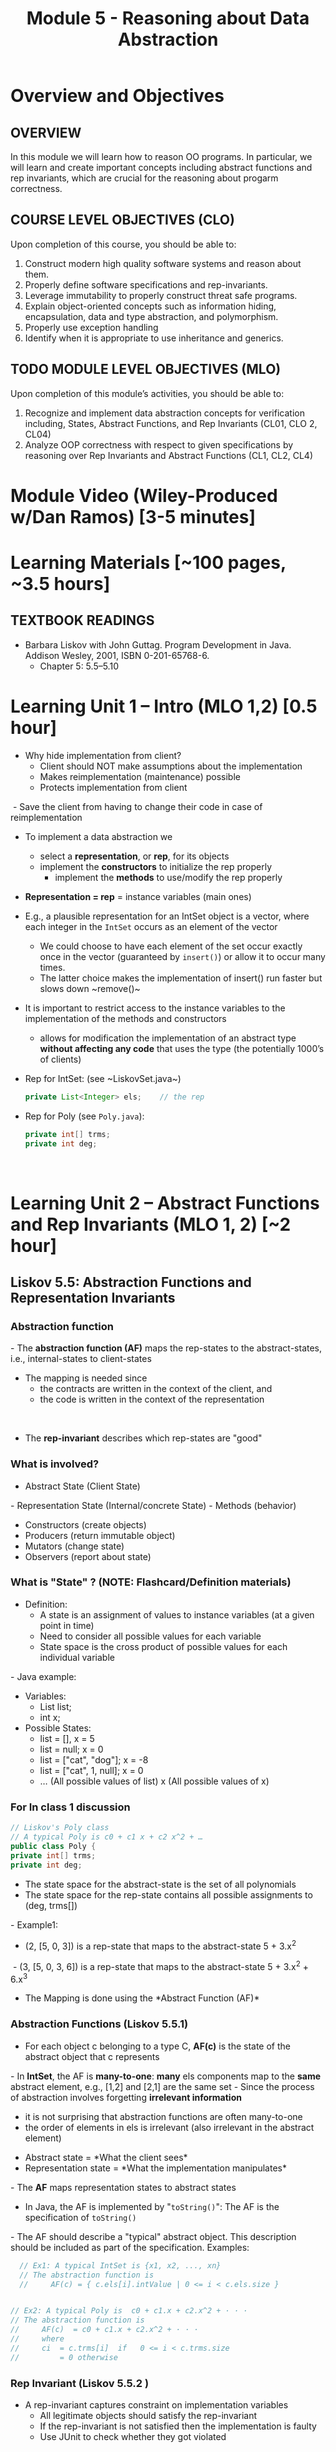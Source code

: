 #+TITLE: Module 5 - Reasoning about Data Abstraction


#+HTML_HEAD: <link rel="stylesheet" href="https://dynaroars.github.io/files/org.css">

* Overview and Objectives 
** OVERVIEW
In this module we will learn how to reason OO programs. In particular, we will learn and create important concepts including abstract functions and rep invariants, which are crucial for the reasoning about progarm correctness.

** COURSE LEVEL OBJECTIVES (CLO) 
Upon completion of this course, you should be able to:

1. Construct modern high quality software systems and reason about them. 
2. Properly define software specifications and rep-invariants. 
3. Leverage immutability to properly construct threat safe programs. 
4. Explain object-oriented concepts such as information hiding, encapsulation, data and type abstraction, and polymorphism. 
5. Properly use exception handling 
6. Identify when it is appropriate to use inheritance and generics.  
 
** TODO MODULE LEVEL OBJECTIVES (MLO) 
Upon completion of this module’s activities, you should be able to: 

1. Recognize and implement data abstraction concepts for verification including, States, Abstract Functions, and Rep Invariants (CL01, CLO 2, CL04)
2. Analyze OOP correctness with respect to given specifications by reasoning over Rep Invariants and Abstract Functions (CL1, CL2, CL4)

* Module Video (Wiley-Produced w/Dan Ramos) [3-5 minutes]
#+begin_comment
#+end_comment
  

* Learning Materials [~100 pages, ~3.5 hours]
** TEXTBOOK READINGS
- Barbara Liskov with John Guttag. Program Development in Java. Addison Wesley, 2001, ISBN 0-201-65768-6. 
  - Chapter 5:  5.5--5.10

* Learning Unit 1 – Intro (MLO 1,2) [0.5 hour]
- Why hide implementation from client? ​
  - Client should NOT make assumptions about the implementation​
  - Makes reimplementation (maintenance) possible​
  - Protects implementation from client​
​  - Save the client from having to change their code in case of reimplementation​
- ​To implement a data abstraction we​
  - select a *representation*, or *rep*, for its objects​
  - implement the *constructors* to initialize the rep properly​
   - implement the *methods* to use/modify the rep properly​
- *Representation = rep* = instance variables (main ones) ​
- E.g., a plausible representation for an IntSet object is a vector, where each integer in the ~IntSet~ occurs as an element of the vector​
  - We could choose to have each element of the set occur exactly once in the vector (guaranteed by ~insert()~) or allow it to occur many times. ​
  - The latter choice makes the implementation of insert() run faster but slows down ~remove()​~
- It is important to restrict access to the instance variables to the implementation of the methods and constructors​
  -  allows for modification the implementation of an abstract type *without affecting any code* that uses the type (the potentially 1000’s of clients) ​

- Rep for IntSet: (see ~LiskovSet.java​~) ​
  #+begin_src java
    private List<Integer> els;    // the rep​ 
  #+end_src

- Rep for Poly (see ~Poly.java~):​
  #+begin_src java
    private int[] trms;    ​
    private int deg;​
  #+end_src
​
* Learning Unit 2 – Abstract Functions and Rep Invariants (MLO 1, 2) [~2 hour]
** Liskov 5.5:  Abstraction Functions and Representation Invariants
*** Abstraction function
​- The *abstraction function (AF)* maps the rep-states to the abstract-states, i.e., internal-states to client-states​
- The mapping is needed since ​
  - the contracts are written in the context of the client, and ​
  - the code is written in the context of the representation​
​
- The *rep-invariant* describes which rep-states are "good"
  
*** What is involved?​

- Abstract State (Client State)​
​- Representation State (Internal/concrete State)​
​- Methods (behavior)​
  - Constructors (create objects)​
  - Producers (return immutable object)​
  - Mutators (change state)​
  - Observers (report about state)


*** What is "State" ? (NOTE: Flashcard/Definition materials)
- Definition:​
  - A state is an assignment of values to instance variables (at a given point in time)​
  - Need to consider all possible values for each variable​
  - State space is the cross product of possible values for each individual variable​
​- Java example:​
  - Variables: ​
      - List list;​
      - int x;​
  - Possible States:​
     - list = [], x = 5​
     - list = null; x = 0​
     - list = ["cat", "dog"]; x = -8​
     - list = ["cat", 1, null]; x = 0​
     - ... (All possible values of list) x (All possible values of x)​

*** For In class 1 discussion
#+begin_src java
  // Liskov's Poly class​
  // A typical Poly is c0 + c1 x + c2 x^2 + …​
  public class Poly { ​
  private int[] trms;    ​
  private int deg;​
#+end_src
- The state space for the abstract-state is the set of all polynomials​
- The state space for the rep-state contains all possible assignments to (deg, trms[])​
​- Example1: ​
  - (2, [5, 0, 3]) is a rep-state that maps to the abstract-state 5 + 3.x^2​
​  - (3, [5, 0, 3, 6]) is a rep-state that maps to the abstract-state 5 + 3.x^2 + 6.x^3​
- The Mapping is done using the *Abstract Function (AF)​*

*** Abstraction Functions (Liskov 5.5.1)
- For each object c belonging to a type C, *AF(c)* is the state of the abstract object that c represents​
​- In *IntSet*, the AF is *many-to-one*: *many* els components map to the *same* abstract element, e.g., [1,2] and [2,1]​ are the same set
​- Since the process of abstraction involves forgetting *irrelevant information*
  - it is not surprising that abstraction functions are often many-to-one​
  - the order of elements in els is irrelevant (also irrelevant in the abstract element)

- Abstract state = *What the client sees​*
- Representation state = *What the implementation manipulates​*
​- The *AF* maps representation states to abstract states​
  - In Java, the AF is implemented by "~toString()~": The AF is the specification of ~toString()~
​- The AF should describe a "typical" abstract object. This description should be included as part of the specification. Examples:​
#+begin_src java
    // Ex1: A typical IntSet is {x1, x2, ..., xn}​
    // The abstraction function is​
    //     AF(c) = { c.els[i].intValue | 0 <= i < c.els.size }​


  // Ex2: A typical Poly is  c0 + c1.x + c2.x^2 + · · ·​
  // The abstraction function is​
  //     AF(c)  = c0 + c1.x + c2.x^2 + · · ·​
  //     where​
  //     ci  = c.trms[i]  if   0 <= i < c.trms.size​
  //         = 0 otherwise​
  
#+end_src


*** Rep Invariant (Liskov 5.5.2 )
- A rep-invariant captures constraint on implementation variables​
  - All legitimate objects should satisfy the rep-invariant​
  - If the rep-invariant is not satisfied then the implementation is faulty​
  - Use JUnit to check whether they got violated​
​
- *rep-invariant = precondition for the whole class​*
​
- The rep-invariant defines the domains of the abstraction function​
  #+begin_src java
     ​// The rep invariant for IntSet is:​
    // c.els ≠ null &&​
    // for all integers i. c.els[i] is an Integer && ​
    // for all integers i , j. (0 <= i < j < c.els.size ⇒​
    //     c.els[i].intValue != c.els[j].intValue )​

    //e.g., It is violated if els contains duplicates​
  #+end_src
​
​- It is fine to describe the rep invariant informally:​
#+begin_src java
   // The rep invariant is:​
  //     c.els != null &&​
  //     all elements of c.els are Integers &&​
  //     there are no duplicates in c.els​
#+end_src
​
- ​No trailing zeros are expected; trms[] should always have at least one element; deg must be one less than the size of trms​
  #+begin_src java
// The rep invariant for Poly is:​
//     c.trms != null && c.trms.length >= 1 && c.deg = c.trms.length-1​
//     && c.deg > 0 ->   c.trms[deg] != 0​
  #+end_src
​
​
*** Implementing the Abstraction Function​ and Rep Invariant 5.5.3​
- You should add the AF and rep-invariant as comments in your code​
​- You should also provide methods to implement them​
​- In Java, AF(c) = toString()​
​- The method that checks the rep-invariant is called *repOk()*:​
#+begin_src java
  public boolean repOk( )​
        // EFFECTS: Returns true if the rep invariant holds for this;​
        //     otherwise returns false.​
    
#+end_src
      
- Example for *Poly*:​
  #+begin_src java
    public boolean repOk( ) {​
        if (trms == null || ​
    deg != trms.length - 1 ||​
         trms.length == 0) return false;​
        ​
        if (deg == 0) return true;​
        return trms[deg] != 0; ​
    }​
    ​
    // The rep invariant for Poly is:​
    //     c.trms != null && c.trms.length >= 1 && c.deg = c.trms.length-1​
    //     && c.deg > 0 ⇒   c.trms[deg] != 0​
    ​
  #+end_src
​

- Example for *IntSet*​:
#+begin_src java
  public boolean repOk( ) {​
      if (els == null) return false;​
      for (int i = 0; i < els.size( ); i++) {​
         Object x = els.get(i);​
         if (!(x instanceof Integer)) return false;​
         for (int j = i + 1; j < els.size( ); j++)​
            if (x.equals(els.get(j))) return false;​
         }​
      return true; ​
  }​
  ​
  // The rep invariant is:​
  //     c.els != null &&​
  //     all elements of c.els are Integers &&​
  //     there are no duplicates in c.els​
#+end_src
​

- The *repOk()* method is used in several ways​
  - Test programs (JUnit) can call it to check whether an implementation is preserving the rep invariant​
  - Constructors would call it to ensure that the newly initialized object is OK​
  - Automated repair tools can call it to check whether an automated fix is preserving the rep invariant​
  - Modifiers would call it​
    - ~Poly~: the add(), mul(), and minus() routines would call it, but sub() need not since it doesn’t access the reps of objects directly, and coeff() need not since it doesn’t modify the rep. ​
    - ~IntSet~: the mutators insert and remove would call it​

- The rep-invariant *does not need to hold all the time* during a function invocation, but it must hold at return time (see Poly.mul())​
- The AF is of interest only for legal reps, e.g.​
  - IntSet has an AF that is defined only if the els is non-null, and if all elements of the Vector are Integers​
   - Poly has an AF that is defined only if trms is non-null      
      
** Instructor Screencast: TITLE
** Interactive Element: TITLE  
** Instructor Screencast: TITLE 




* Learning Unit 3 – Method Verification (MLO 1, 2) [~2 hour]
** Verification vs Validation​
- Verification​
  - Involves two descriptions: assume that one is correct and demonstrate that the other is correct w.r.t. the first​
  - In our context, assume that a method specification/contract is correct and demonstrate that the implementation is correct w.r.t. the spec​
​
- Validation​
  - Does the contract/spec captures the customer’s requirements? Is it desirable? Does is the API look good?​
​
** ​Reasoning about Data Abstractions (Liskov 5.7​)
- How to "informally argue the correctness" of a program?​
- How to "informally verify code"? ​
​- When verifying a standalone method, you assume that the precondition holds, then demonstrate that its specification is satisfied (postcondition is satisfied)​
​- Verifying a Data Type is more *complex*, need to show that​
  - The methods specifications are satisfied​
  - The rep-invariant is not violated​
​
*** Preserving the Rep Invariant 5.7.1​
- Show that the rep-invariant holds for objects returned by constructors ​
​- For methods, we can assume when they are called that the invariant holds for this; we must show that it holds when the method returns for this ​
#+begin_src java
  // IntSet rep-invariant:  LiskovSet.java​
//  c.els != null &&​
   // for all integers i. c.els[i] is an Integer &&​
   // for all integers i, j. ( 0 <= i < j < c.els.size => c.els[i].intValue != c.els[j].intValue )​
#+end_src ​

​- IntSet constructor satisfies this invariant because the newly created vector is empty​:
  - ~public LiskovSet () { els = new ArrayList<Integer>(); }~
- The isIn() method preserves it because we can assume that the invariant holds for this when isIn() is called and isIn() does not modify this​:
  - ~public boolean isIn (int x) {     return els.indexOf(x) >= 0;}~
- The same is true for size() and choose() and indexOf()​
​- Insert() preserves the invariant because the following conditions are met:​
  - The invariant holds for this at the time of the call​
  - The call to indexOf() by insert preserves the invariant​
  - Insert() adds x to this only if x is not already in this (i.e., indexOf(x) returns –1); therefore, since this satisfies the invariant at the time of the call, it still satisfies the invariant after the call​
    - ~public void insert (int x) { if (els.indexOf(x) < 0) els.add(x);}~

*** Reasoning about Operations 5.7.2​: Satisfying the Specification
- In addition to preserving the rep-invariant, a method must do what it is supposed to do, i.e., satisfying its specification ​
​
- *Complicating factor*: specifications are written in terms of abstract objects, but the implementation manipulates concrete representations
  - need a way to relate the two
  - *use the abstraction function AF*
​
- Specifically​
  - Contract/specification is in JavaDoc​
  - Code is in Java​
  - Code and contracts are not the same ... need to relate them​
    - Use the AF to map rep-state to abstract-state​ or go backward​
    - Use the AF to map abstract-state to rep-state​​

​- Let's argue that each operation in IntSet is implemented correctly:​
  - *constructor()*: The IntSet constructor returns an object whose els component is an empty vector.
    - This is correct because the AF maps the empty vector to the empty set​
#+begin_src java
  // A typical IntSet is {x1, x2, ..., xn}​
  // The abstraction function is​
  //     AF(c) = { c.els[i].intValue | 0 <= i < c.els.size }​
#+end_src
- Let’s argue that each operation in IntSet is implemented correctly:​
  - *size()*: When size() is called, we know that ​
     - size of the els vector is the cardinality of the set because the AF maps the elements of the vector to the elements of the set 
     - because the rep invariant, which can be assumed to hold when size() is called, ensures that there are no duplicates in els​
  - Therefore, returning this size is correct​
    #+begin_src java
      // A typical IntSet is {x1, x2, ..., xn}​
      // The abstraction function is​
      //     AF(c) = { c.els[i].intValue | 0 <= i < c.els.size }​

      // IntSet rep-invariant:​
      // c.els != null &&​
      // for all integers i. c.els[i] is an Integer && ​
      // for all integers i , j. (0 <= i < j < c.els.size ⇒​
      //     c.els[i].intValue != c.els[j].intValue )​
    #+end_src

  - remove(): ​
    - This method first checks whether the element to be removed is in the vector and simply returns if it is not.
    - This is correct because if the element isn’t in the vector, it isn’t in the set (see AF)​
    - Otherwise, the method removes the element from the vector, and again we get the right result because the rep invariant guarantees that there are no duplicates in els (see rep-invariant)​
​
#+begin_src java
// A typical IntSet is {x1, x2, ..., xn}​
// The abstraction function is​
//     AF(c) = { c.els[i].intValue | 0 <= i < c.els.size }​


// IntSet rep-invariant:​
// c.els != null &&​
// for all integers i. c.els[i] is an Integer && ​
// for all integers i , j. (0 <= i < j < c.els.size ⇒​
//     c.els[i].intValue != c.els[j].intValue )​

#+end_src

- Given The Rep Invariant as an Assumption​
- Given Preconditions as Assumptions​
- Does the Postcondition Hold?​
  - Need to Map States Through Abstraction Function​
​
- Assumption: 1) contract is correct; 2) AF is correct​
​
*Abstract-state-before* -> *Apply contract* -> *Abstract-state-after​*
            *AF*                                   *AF​*
*Rep-state-before*      -> Execute code  -> Rep-state-after​
​
- Everything in *bold* is correct​
- If applying AF on Rep-state-after yields Abstract-state-after, implies that the code is correct (since AF simply provides a different view of the same thing)​
​



* In Class 1 (MLO 1, 2) [.5 hours]

   Consider Liskov's immutable =Poly= example, where an abstract =Poly= is defined as $c_0 + c_1x + c_2x^2 + \dots$, and is implemented with one variable:

   #+begin_src java
     private Map<Integer, Integer> map;
   #+end_src
   

   Fill in example values that are mapped by the abstraction function.

   #+begin_src text

     Abstract State: Poly

     AF
     /|\
     |
     |
     |
     |----------------------------------------------------------
     |
     |
     |
     |



     Representation State: map

   #+end_src

   1. Identify representation states that should not be mapped.
   1. Try to capture these states with a rule (that is, a rep-invariant).
   1. Consider implementing the =degree()= method. What code would do the job? What more specific type of map would make the implementation simpler?

* In Class 2 (MLO 1, 2) [1 hours] 
   Consider the code:

   #+begin_src java

     public class Members {
         // Members is a mutable record of organization membership
         // AF: Collect the list as a set
         // rep-inv1: members != null
         // rep-inv2: members != null && no duplicates in members
         // for simplicity, assume null can be a member...

         List<Person> members;   // the representation

         //  Post: person becomes a member
         public void join (Person person) {
             members.add(person);
         }

         //  Post: person is no longer a member
         public void leave(Person person){
             members.remove(person);
         }

   #+end_src











   1. Analyze these 4 questions for rep-inv 1.
      1. Does =join()= maintain rep-inv?   (Answer: YES)
      1. Does =join()= satisfy contract?   (Answer: YES)
      1. Does =leave()= maintain rep-inv?  (Answer: YES)
      1. Does =leave()= satisfy contract?  (Answer: NO)
   1. Repeat for rep-inv 2.
      1. Does =join()= maintain rep-inv?  (Answer: NO)
      1. Does =join()= satisfy contract?  (Answer: YES, but does not matter because already violate rep-inv)
      1. Does =leave()= maintain rep-inv?  (Answer: YES)
      1. Does =leave()= satisfy contract? (Answer: YES)

      
   1. Recode =join()= to make the verification go through. Which rep-invariant do you use?
      ... add condition to check for duplication
   1. Recode =leave()= to make the verification go through. Which rep-invariant do you use? 



*** Instructor Screencast: TITLE 
*** Interactive Element: TITLE 
*** Instructor Screencast: TITLE 
Link to MP4 File




* Assignment – (MLO 1, 2) [~2 hours]  
 
** Purpose 

Understand and practice rep-invariants, contracts, tests

** Instructions
   Consider following Poly example
   #+begin_src java
     /*
      ,* MapPoly:  Liskov's Poly class, converted to a (Tree)Map rep.
      ,* Notes:
      ,*   0) Relies on TreeMap (not just Map) for efficiently finding max nonzero coefficient
      ,*   1) Private constructor not useful, so deleted
      ,*   2) No-arg constructor implemented with 2-arg constructor
      ,*   3) Empty map represents the 0 MapPoly (very different from Poly)
      ,*   4) Uses TreeMap descending iterator to find degree(); hence no deg variable
      ,*   5) Code generally shorter.
      ,*/
     import java.util.*;

     public class MapPoly {

         private TreeMap<Integer, Integer> trms;

         // Effects: Initializes this to be the zero polynomial
         public MapPoly() {
            this(0,0);
         }

         // Effects: If n < 0 throws IllegalArgumentException
         // else initializes this to be the polynomial c*x^n
         public MapPoly(int c, int n) throws IllegalArgumentException {
            if (n < 0) {
               throw new IllegalArgumentException("MapPoly(int, int) constructor");
            }
            trms = new TreeMap<Integer, Integer> ();
            if (c != 0) { trms.put(n, c); }
         }

         // Effects: returns the degree of this
         public int degree() {
            int result  = 0;
            if (trms.size() > 0) {
               result = trms.descendingKeySet().iterator().next();
            }
            return result;
         }

         // Effects: if degree is < 0 then throws IAE;
         // returns the coefficent of the term of this whose exponent is d (otherwise return 0)
         public int coeff(int d) {
            if (d < 0) throw new IllegalArgumentException("MapPoly.coeff");
            if (trms.containsKey(d)) return trms.get(d);
            return 0;
         }

         // Effects: If q is null throw NullPointerException
         // else return the MapPoly this - q
         public MapPoly sub(MapPoly q) {
            return add(q.minus());
         }

         // Effects: return the MapPoly -this
         public MapPoly minus() {
            MapPoly result = new MapPoly();
            for (Integer i : trms.keySet()) {
               result.trms.put (i, -trms.get(i));
            }
            return result;
         }

         // Effects: If q is null throw NullPointerException
         // else return the MapPoly this + q
         public MapPoly add(MapPoly q) {
       
            // find all the nonzero coefficients in either this or q
            Set<Integer> nonZero = new HashSet<Integer>(q.trms.keySet());
            nonZero.addAll(trms.keySet());

            // Add the coefficients together; store the nonzero results
            MapPoly result = new MapPoly();
            for (Integer i : nonZero) {
               int newCoeff = coeff(i) + q.coeff(i);
               if (newCoeff != 0) result.trms.put(i, newCoeff);
            }
            return result;
         }

         // Effects: If q is null throw NullPointerException
         // else return the MapPoly this * q
         public MapPoly mul(MapPoly q) {
            MapPoly result = new MapPoly();

            for (Integer i:  trms.keySet()) {
               for (Integer j:  q.trms.keySet()) {
                   result = result.add(new MapPoly (coeff(i) * q.coeff(j), i+j));
               }
            }
            return result;
         }

         @Override public String toString() {   // Note that TreeMap gets the order right
            String r = "MapPoly:";

            if (trms.size() == 0) {   // special case for empty Map
                r += " " + 0;
            }

            for (Integer i: trms.keySet()) {
               if (coeff(i) < 0) { r += " - " + -coeff(i) + "x^" + i; }
               else              { r += " + " +  coeff(i) + "x^" + i; }
            }
            return r;
         }

         public static void main(String[] args) { 
            System.out.println("Hello");
            MapPoly mp = new MapPoly();
            System.out.println("MapPoly mp = " + mp);
            mp = mp.add(new MapPoly(3,5));
            System.out.println("MapPoly mp = " + mp);
            mp = mp.add(new MapPoly(-3,5));
            System.out.println("MapPoly mp = " + mp);
            mp = mp.add(new MapPoly(-3,5));
            System.out.println("MapPoly mp = " + mp);
            mp = mp.add(new MapPoly(-2,2));
            System.out.println("MapPoly mp = " + mp);
            System.out.println("MapPoly -mp = " + mp.minus());
            System.out.println("MapPoly mp*mp = " + mp.mul(mp));
         }
     }

   #+end_src

  
    1. Implement =repOk()=.
    1. Introduce a fault (i.e. "bug") that breaks the rep-invariant. Try to do this with a small (conceptual) change to the code. Show that the rep-invariant is broken with a JUnit test.
    1. Analyzed your bug with respect to the various contracts/methods in Poly. Are all/some/none of the contracts violated?
    1. Do you think your fault is realistic? Why or why not?

    Your deliverable should be a *story*. Take screenshots (e.g. of failing JUnit tests) as necessary to make your case.

*** Grading Criteria
    - Correctness of solution
    - Clarity of story
    Note: If your group had trouble with the previous assignment, feel free to appeal to your classmates to post a sample solution on Piazza.


** Deliverable 
- Submit a =.java= file for your implementation. 



** Due Date 
Your assignment is due by Sunday 11:59 PM, ET. 

* Module 1 Quiz (MLO 1, 2) [~.5 hour] 
 
** Purpose 
Quizzes in this course give you an opportunity to demonstrate your knowledge of the subject material. 

** Instructions 
# Note the following instructions for your quiz:
  
#   1. Consider the following (supposedly) immutable class:

#      #+begin_src java
#        public final class Immutable { 
#            private final String string;
#            private final int x;
#            private final List<String> list;

#            public Immutable(String string, int x, List<String> list) {
#                this.string = string;                     // Line A
#                this.x = x;                               // Line B
#                this.list = new ArrayList<String> (list); // Line C
#            }

#            public String getString() { return string; }  // Line D
#            public int getInt()    { return x; }       // Line E
#            public List<String> getList() { return list; }    // Line F
#        }
#      #+end_src
#     Which of the lines (A--F) has a problem wrt the immutability of class Immutable?
    
#   2. For each of the above lines that has problem with immutability, write pseudocode code to demonstrate the issue

# *SOLUTIONS:*
# Only line F (because list is muttable)

# List<String> list = //... supppose list is [cat, dog]
# Immutable im = new Immutable("bat", 7, list);
# list = im.getList();
# list.add("elephant");   // now I've changed the internal state of Immutable
#                         // from
#                         // <bat, 7, [cat, dog]>
#                         // to
#                         // <bat, 7, [cat, dog, elephant]>

Suppose =C= is an abstract data type that has two =String= fields:
#+begin_src java
class C {
    private String s;
    private String t;
    ...
}
#+end_src

Assuming you don’t know anything about =C=, which of the following might be statements in a rep invariant for =C=?
1. ~s~ contains only letters
2. ~s.length() == t.length()~
3. ~s~ represents a set of characters
4. ~s is the reverse of t~
5. ~s+t~

*Solution*
1. No  (too trivial)
2. Yes
3. No (too trivial)      
4. Yes
5. No, not even an invariant (not a bool)
      
The quiz is 20 minutes in length. 
The quiz is closed-book.

** Deliverable 
Use the link above to take the quiz.

** Due Date 
Your quiz submission is due by Sunday 11:59 PM, ET. 

